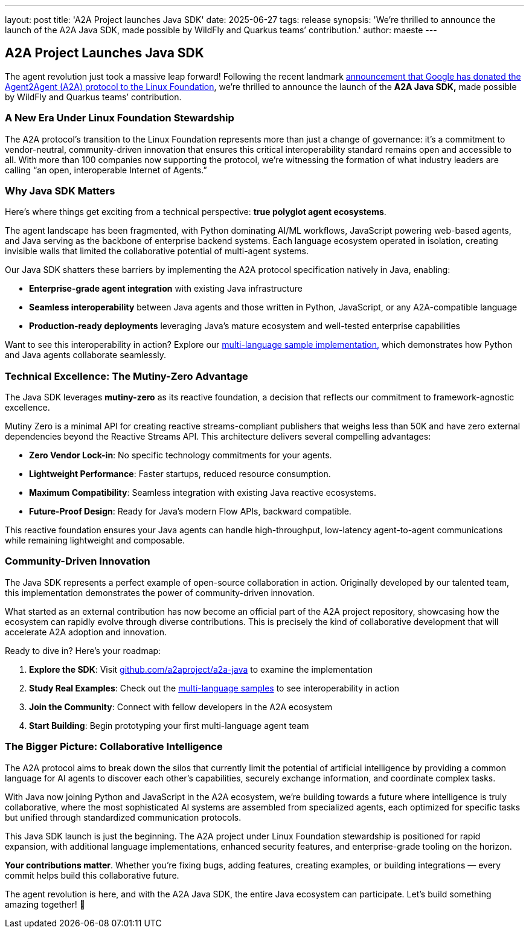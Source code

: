 ---
layout: post
title: 'A2A Project launches Java SDK'
date: 2025-06-27
tags: release
synopsis: 'We’re thrilled to announce the launch of the A2A Java SDK, made possible by WildFly and Quarkus teams’ contribution.'
author: maeste
---

== *A2A Project Launches Java SDK*

The agent revolution just took a massive leap forward! Following the
recent landmark https://developers.googleblog.com/en/google-cloud-donates-a2a-to-linux-foundation/[announcement that Google has donated the Agent2Agent
(A2A) protocol to the Linux Foundation], we’re thrilled to announce the
launch of the *A2A Java SDK,* made possible by WildFly and Quarkus 
teams’ contribution.


=== *A New Era Under Linux Foundation Stewardship*

The A2A protocol’s transition to the Linux Foundation represents more
than just a change of governance: it’s a commitment to vendor-neutral,
community-driven innovation that ensures this critical interoperability
standard remains open and accessible to all. With more than 100
companies now supporting the protocol, we’re witnessing the formation of
what industry leaders are calling "`an open, interoperable Internet of
Agents.`"

=== *Why Java SDK Matters*

Here’s where things get exciting from a technical perspective: *true
polyglot agent ecosystems*.

The agent landscape has been fragmented, with Python dominating AI/ML
workflows, JavaScript powering web-based agents, and Java serving as the
backbone of enterprise backend systems. Each language ecosystem operated
in isolation, creating invisible walls that limited the collaborative
potential of multi-agent systems.

Our Java SDK shatters these barriers by implementing the A2A protocol
specification natively in Java, enabling:

* *Enterprise-grade agent integration* with existing Java
infrastructure +
* *Seamless interoperability* between Java agents and those written in
Python, JavaScript, or any A2A-compatible language +
* *Production-ready deployments* leveraging Java’s mature ecosystem and
well-tested enterprise capabilities

Want to see this interoperability in action? Explore our
https://github.com/a2aproject/a2a-samples/tree/main/samples/multi_language/python_and_java_multiagent[multi-language
sample implementation&#44;] which demonstrates how Python and Java
agents collaborate seamlessly.

=== *Technical Excellence: The Mutiny-Zero Advantage*

The Java SDK leverages *mutiny-zero* as its reactive foundation, a
decision that reflects our commitment to framework-agnostic excellence.

Mutiny Zero is a minimal API for creating reactive streams-compliant
publishers that weighs less than 50K and have zero external dependencies
beyond the Reactive Streams API. This architecture delivers several
compelling advantages:

* *Zero Vendor Lock-in*: No specific technology commitments for your
agents. +
* *Lightweight Performance*: Faster startups, reduced resource
consumption. +
* *Maximum Compatibility*: Seamless integration with existing Java
reactive ecosystems. +
* *Future-Proof Design*: Ready for Java’s modern Flow APIs, backward
compatible.

This reactive foundation ensures your Java agents can handle
high-throughput, low-latency agent-to-agent communications while
remaining lightweight and composable.

=== *Community-Driven Innovation*

The Java SDK represents a perfect example of open-source collaboration
in action. Originally developed by our talented team, this
implementation demonstrates the power of community-driven innovation.

What started as an external contribution has now become an official part
of the A2A project repository, showcasing how the ecosystem can rapidly
evolve through diverse contributions. This is precisely the kind of
collaborative development that will accelerate A2A adoption and
innovation.

Ready to dive in? Here’s your roadmap:

[arabic]
. *Explore the SDK*: Visit
https://github.com/a2aproject/a2a-java[github.com/a2aproject/a2a-java]
to examine the implementation +
. *Study Real Examples*: Check out the
https://github.com/a2aproject/a2a-samples/tree/main/samples/multi_language/python_and_java_multiagent[multi-language
samples] to see interoperability in action +
. *Join the Community*: Connect with fellow developers in the A2A
ecosystem +
. *Start Building*: Begin prototyping your first multi-language agent
team

=== *The Bigger Picture: Collaborative Intelligence*

The A2A protocol aims to break down the silos that currently limit the
potential of artificial intelligence by providing a common language for
AI agents to discover each other’s capabilities, securely exchange
information, and coordinate complex tasks.

With Java now joining Python and JavaScript in the A2A ecosystem, we’re
building towards a future where intelligence is truly collaborative,
where the most sophisticated AI systems are assembled from specialized
agents, each optimized for specific tasks but unified through
standardized communication protocols.

This Java SDK launch is just the beginning. The A2A project under Linux
Foundation stewardship is positioned for rapid expansion, with
additional language implementations, enhanced security features, and
enterprise-grade tooling on the horizon.

*Your contributions matter*. Whether you’re fixing bugs, adding
features, creating examples, or building integrations — every commit
helps build this collaborative future.

The agent revolution is here, and with the A2A Java SDK, the entire Java
ecosystem can participate. Let’s build something amazing together! 🚀
